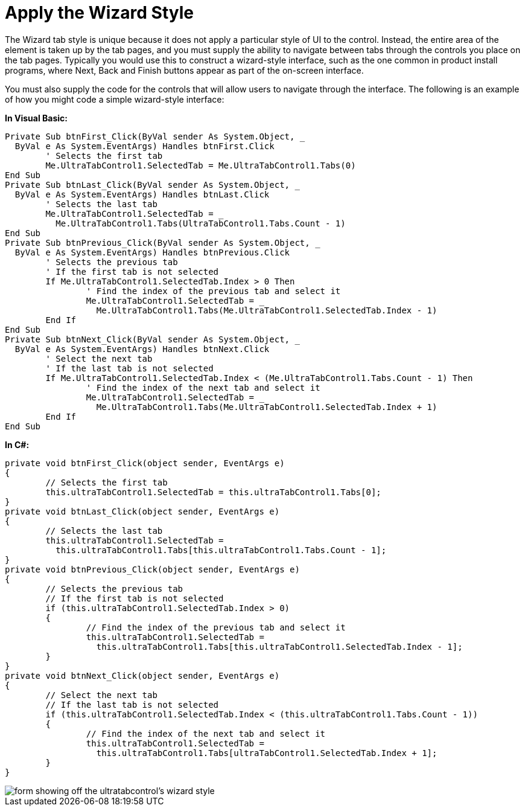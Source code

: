 ﻿////

|metadata|
{
    "name": "wintab-apply-the-wizard-style",
    "controlName": ["WinTab"],
    "tags": ["How Do I","Styling"],
    "guid": "{317B78B0-BC84-45DA-9F32-9CAF0538A547}",  
    "buildFlags": [],
    "createdOn": "2005-01-11T00:00:00Z"
}
|metadata|
////

= Apply the Wizard Style

The Wizard tab style is unique because it does not apply a particular style of UI to the control. Instead, the entire area of the element is taken up by the tab pages, and you must supply the ability to navigate between tabs through the controls you place on the tab pages. Typically you would use this to construct a wizard-style interface, such as the one common in product install programs, where Next, Back and Finish buttons appear as part of the on-screen interface.

You must also supply the code for the controls that will allow users to navigate through the interface. The following is an example of how you might code a simple wizard-style interface:

*In Visual Basic:*

----
Private Sub btnFirst_Click(ByVal sender As System.Object, _
  ByVal e As System.EventArgs) Handles btnFirst.Click
	' Selects the first tab
	Me.UltraTabControl1.SelectedTab = Me.UltraTabControl1.Tabs(0)
End Sub
Private Sub btnLast_Click(ByVal sender As System.Object, _
  ByVal e As System.EventArgs) Handles btnLast.Click
	' Selects the last tab
	Me.UltraTabControl1.SelectedTab = _
	  Me.UltraTabControl1.Tabs(UltraTabControl1.Tabs.Count - 1)
End Sub
Private Sub btnPrevious_Click(ByVal sender As System.Object, _
  ByVal e As System.EventArgs) Handles btnPrevious.Click
	' Selects the previous tab
	' If the first tab is not selected
	If Me.UltraTabControl1.SelectedTab.Index > 0 Then
		' Find the index of the previous tab and select it
		Me.UltraTabControl1.SelectedTab = _
		  Me.UltraTabControl1.Tabs(Me.UltraTabControl1.SelectedTab.Index - 1)
	End If
End Sub
Private Sub btnNext_Click(ByVal sender As System.Object, _
  ByVal e As System.EventArgs) Handles btnNext.Click
	' Select the next tab
	' If the last tab is not selected
	If Me.UltraTabControl1.SelectedTab.Index < (Me.UltraTabControl1.Tabs.Count - 1) Then
		' Find the index of the next tab and select it
		Me.UltraTabControl1.SelectedTab = _
		  Me.UltraTabControl1.Tabs(Me.UltraTabControl1.SelectedTab.Index + 1)
	End If
End Sub
----

*In C#:*

----
private void btnFirst_Click(object sender, EventArgs e)
{
	// Selects the first tab
	this.ultraTabControl1.SelectedTab = this.ultraTabControl1.Tabs[0];
}
private void btnLast_Click(object sender, EventArgs e)
{
	// Selects the last tab
	this.ultraTabControl1.SelectedTab = 
	  this.ultraTabControl1.Tabs[this.ultraTabControl1.Tabs.Count - 1];
}
private void btnPrevious_Click(object sender, EventArgs e)
{
	// Selects the previous tab
	// If the first tab is not selected
	if (this.ultraTabControl1.SelectedTab.Index > 0) 
	{
		// Find the index of the previous tab and select it
		this.ultraTabControl1.SelectedTab = 
		  this.ultraTabControl1.Tabs[this.ultraTabControl1.SelectedTab.Index - 1];
	}
}
private void btnNext_Click(object sender, EventArgs e)
{
	// Select the next tab
	// If the last tab is not selected
	if (this.ultraTabControl1.SelectedTab.Index < (this.ultraTabControl1.Tabs.Count - 1)) 
	{
		// Find the index of the next tab and select it
		this.ultraTabControl1.SelectedTab =
		  this.ultraTabControl1.Tabs[ultraTabControl1.SelectedTab.Index + 1];
	}
}
----

image::images\WinTab_Apply_the_Wizard_Style_01.png[form showing off the ultratabcontrol's wizard style]